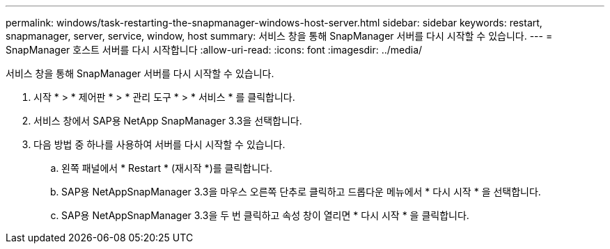 ---
permalink: windows/task-restarting-the-snapmanager-windows-host-server.html 
sidebar: sidebar 
keywords: restart, snapmanager, server, service, window, host 
summary: 서비스 창을 통해 SnapManager 서버를 다시 시작할 수 있습니다. 
---
= SnapManager 호스트 서버를 다시 시작합니다
:allow-uri-read: 
:icons: font
:imagesdir: ../media/


[role="lead"]
서비스 창을 통해 SnapManager 서버를 다시 시작할 수 있습니다.

. 시작 * > * 제어판 * > * 관리 도구 * > * 서비스 * 를 클릭합니다.
. 서비스 창에서 SAP용 NetApp SnapManager 3.3을 선택합니다.
. 다음 방법 중 하나를 사용하여 서버를 다시 시작할 수 있습니다.
+
.. 왼쪽 패널에서 * Restart * (재시작 *)를 클릭합니다.
.. SAP용 NetAppSnapManager 3.3을 마우스 오른쪽 단추로 클릭하고 드롭다운 메뉴에서 * 다시 시작 * 을 선택합니다.
.. SAP용 NetAppSnapManager 3.3을 두 번 클릭하고 속성 창이 열리면 * 다시 시작 * 을 클릭합니다.



